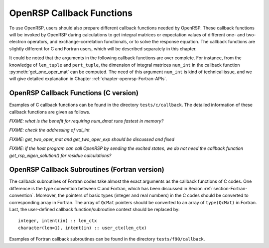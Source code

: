 .. _chapter-callback-functions:

OpenRSP Callback Functions
==========================

To use OpenRSP, users should also prepare different callback functions
needed by OpenRSP. These callback functions will be invoked by OpenRSP
during calculations to get integral matrices or expectation values of
different one- and two-electron operators, and exchange-correlation
functionals, or to solve the response equation. The callback functions
are slightly different for C and Fortran users, which will be described
separately in this chapter.

It could be noted that the arguments in the following callback functions
are over complete. For instance, from the knowledge of ``len_tuple`` and
``pert_tuple``, the dimension of integral matrices ``num_int`` in the
callback function :py:meth:`get_one_oper_mat` can be computed. The need
of this argument ``num_int`` is kind of technical issue, and we will give
detailed explanation in Chapter :ref:`chapter-openrsp-Fortran-APIs`.

OpenRSP Callback Functions (C version)
--------------------------------------

Examples of C callback functions can be found in the directory
``tests/c/callback``. The detailed information of these callback
functions are given as follows.

.. get_pert_comp()

.. get_pert_rank()

.. function:: get_overlap_mat(bra_len_tuple,  \
                              bra_pert_tuple, \
                              ket_len_tuple,  \
                              ket_pert_tuple, \
                              len_tuple,      \
                              pert_tuple,     \
                              user_ctx,       \
                              num_int,        \
                              val_int)

   Callback function for getting integral matrices of overlap integrals,
   the second last argument for the function :py:meth:`OpenRSPSetPDBS`.

   :param bra_len_tuple: length of the perturbation tuple on the bra
   :type bra_len_tuple: QInt
   :param bra_pert_tuple: perturbation tuple on the bra,
       size is ``bra_len_tuple``
   :type bra_pert_tuple: QInt\*
   :param ket_len_tuple: length of the perturbation tuple on the ket
   :type ket_len_tuple: QInt
   :param ket_pert_tuple: perturbation tuple on the ket,
       size is ``ket_len_tuple``
   :type ket_pert_tuple: QInt\*
   :param len_tuple: length of perturbation tuple on the overlap integrals
   :type len_tuple: QInt
   :param pert_tuple: perturbation tuple on the overlap integrals, size is
       ``len_tuple``
   :type pert_tuple: QInt\*
   :param user_ctx: user-defined callback function context
   :type user_ctx: QVoid\*
   :param num_int: number of the integral matrices, as the product of
       the sizes of perturbations on the bra, the ket and both of them,
       which are specified by the perturbation tuples on the bra
       (``bra_pert_tuple``), the ket (``ket_pert_tuple``) and overlap
       integrals (``pert_tuple``)
   :type num_int: QInt
   :param val_int: the integral matrices, arranged as
       ``(bra_pert_tuple, ket_pert_tuple, pert_tuple)``.
   :type val_int: QcMat\*[]
   :rtype: QVoid

.. function:: get_overlap_exp(bra_len_tuple,  \
                              bra_pert_tuple, \
                              ket_len_tuple,  \
                              ket_pert_tuple, \
                              len_tuple,      \
                              pert_tuple,     \
                              num_dmat,       \
                              dens_mat,       \
                              user_ctx,       \
                              num_exp,        \
                              val_exp)

   Callback function for getting expectation values of overlap integrals,
   the last argument for the function :py:meth:`OpenRSPSetPDBS`.

   :param bra_len_tuple: length of the perturbation tuple on the bra
   :type bra_len_tuple: QInt
   :param bra_pert_tuple: perturbation tuple on the bra,
       size is ``bra_len_tuple``
   :type bra_pert_tuple: QInt\*
   :param ket_len_tuple: length of the perturbation tuple on the ket
   :type ket_len_tuple: QInt
   :param ket_pert_tuple: perturbation tuple on the ket,
       size is ``ket_len_tuple``
   :type ket_pert_tuple: QInt\*
   :param len_tuple: length of perturbation tuple on the overlap integrals
   :type len_tuple: QInt
   :param pert_tuple: perturbation tuple on the overlap integrals, size is
       ``len_tuple``
   :type pert_tuple: QInt\*
   :param num_dmat: number of atomic orbital (AO) based density matrices
   :type num_dmat: QInt
   :param dens_mat: the AO based density matrices
   :type dens_mat: QcMat\*[]
   :param user_ctx: user-defined callback function context
   :type user_ctx: QVoid\*
   :param num_exp: number of expectation values, as the product of number
       of density matrices (``num_dmat``) and the sizes of perturbations
       on the bra, the ket and overlap integrals
   :type num_exp: QInt
   :param val_exp: the expectation values, arranged as
       ``(num_dmat, bra_pert_tuple, ket_pert_tuple, pert_tuple)``.
   :type val_exp: QReal\*
   :rtype: QVoid

*FIXME: what is the benefit for requiring num_dmat runs fastest in memory?*

.. function:: get_one_oper_mat(len_tuple,  \
                               pert_tuple, \
                               user_ctx,   \
                               num_int,    \
                               val_int)

   Callback function for getting integral matrices of a one-electron operator,
   the second last argument for the function :py:meth:`OpenRSPAddOneOper`.

   :param len_tuple: length of perturbation tuple on the one-electron operator
   :type len_tuple: QInt
   :param pert_tuple: perturbation tuple on the one-electron operator, size is
       ``len_tuple``
   :type pert_tuple: QInt\*
   :param user_ctx: user-defined callback function context
   :type user_ctx: QVoid\*
   :param num_int: number of the integral matrices, as the size of perturbations
       (specified by the perturbation tuple ``pert_tuple``)
   :type num_int: QInt
   :param val_int: the integral matrices
   :type val_int: QcMat\*[]
   :rtype: QVoid

.. function:: get_one_oper_exp(len_tuple,  \
                               pert_tuple, \
                               num_dmat,   \
                               dens_mat,   \
                               user_ctx,   \
                               num_exp,    \
                               val_exp)

   Callback function for getting expectation values of a one-electron operator,
   the last argument for the function :py:meth:`OpenRSPAddOneOper`.

   :param len_tuple: length of perturbation tuple on the one-electron operator
   :type len_tuple: QInt
   :param pert_tuple: perturbation tuple on the one-electron operator, size is
       ``len_tuple``
   :type pert_tuple: QInt\*
   :param num_dmat: number of AO based density matrices
   :type num_dmat: QInt
   :param dens_mat: the AO based density matrices
   :type dens_mat: QcMat\*[]
   :param user_ctx: user-defined callback function context
   :type user_ctx: QVoid\*
   :param num_exp: number of expectation values, as the product of number
       of density matrices (``num_dmat``) and the size of perturbations
       on the one-electron operator (specified by the perturbation tuple
       ``pert_tuple``)
   :type num_exp: QInt
   :param val_exp: the expectation values, arranged as ``(num_dmat, pert_tuple)``
   :type val_exp: QReal\*
   :rtype: QVoid

.. function:: get_two_oper_mat(len_tuple,    \
                               pert_tuple,   \
                               num_var_dmat, \
                               var_dens_mat, \
                               user_ctx,     \
                               num_int,      \
                               val_int)

   Callback function for getting integral matrices of a two-electron operator,
   the second last argument for the function :py:meth:`OpenRSPAddTwoOper`.

   :param len_tuple: length of perturbation tuple on the two-electron operator
   :type len_tuple: QInt
   :param pert_tuple: perturbation tuple on the two-electron operator, size is
       ``len_tuple``
   :type pert_tuple: QInt\*
   :param num_var_dmat: number of variable AO based density matrices
   :type num_var_dmat: QInt
   :param var_dens_mat: the variable AO based density matrices (:math:`\boldsymbol{D}`)
       for calculating :math:`\boldsymbol{G}(\boldsymbol{D})`
   :type var_dens_mat: QcMat\*[]
   :param user_ctx: user-defined callback function context
   :type user_ctx: QVoid\*
   :param num_int: number of the integral matrices, as the product of number
       of variable AO based density matrices (``num_var_dmat``) and the size
       of perturbations on the two-electron operator (specified by the perturbation
       tuple ``pert_tuple``)
   :type num_int: QInt
   :param val_int: the integral matrices, arranged as ``(num_var_dmat, pert_tuple)``
   :type val_int: QcMat\*[]
   :rtype: QVoid

*FIXME: check the addressing of val_int*

.. function:: get_two_oper_exp(len_tuple,      \
                               pert_tuple,     \
                               num_var_dmat,   \
                               var_dens_mat,   \
                               num_contr_dmat, \
                               contr_dens_mat, \
                               user_ctx,       \
                               num_exp,        \
                               val_exp)

   Callback function for getting expectation values of a two-electron operator,
   the last argument for the function :py:meth:`OpenRSPAddTwoOper`.

   :param len_tuple: length of perturbation tuple on the two-electron operator
   :type len_tuple: QInt
   :param pert_tuple: perturbation tuple on the two-electron operator, size is
       ``len_tuple``
   :type pert_tuple: QInt\*
   :param num_var_dmat: number of variable AO based density matrices
   :type num_var_dmat: QInt
   :param var_dens_mat: the variable AO based density matrices (:math:`\boldsymbol{D}`)
       for calculating :math:`\boldsymbol{G}(\boldsymbol{D})`
   :type var_dens_mat: QcMat\*[]
   :param num_contr_dmat: number of contracted AO based density matrices
   :type num_contr_dmat: QInt
   :param contr_dens_mat: the contracted AO based density matrices (:math:`\boldsymbol{D}`)
       for calculating :math:`\mathrm{Tr}[\boldsymbol{G}\boldsymbol{D}]`
   :type contr_dens_mat: QcMat\*[]
   :param user_ctx: user-defined callback function context
   :type user_ctx: QVoid\*
   :param num_exp: number of expectation values, as the product of numbers
       of contracted AO based density matrices (``num_contr_dmat``) and
       variable AO based density matrices (``num_var_dmat``) and the size
       of perturbations on the two-electron operator (specified by the
       perturbation tuple ``pert_tuple``)
   :type num_exp: QInt
   :param val_exp: the expectation values, arranged as
       ``(num_contr_dmat, num_var_dmat, pert_tuple)``
   :type val_exp: QReal\*
   :rtype: QVoid

*FIXME: get_two_oper_mat and get_two_oper_exp should be discussed and fixed*

.. function:: get_xc_fun_mat(len_tuple,        \
                             pert_tuple,       \
                             num_freq_configs, \
                             len_dmat_tuple,   \
                             idx_dmat_tuple,   \
                             num_dmat,         \
                             dens_mat,         \
                             user_ctx,         \
                             num_int,          \
                             val_int)

   Callback function for getting integral matrices of XC functional,
   the second last argument for the function :py:meth:`OpenRSPAddXCFun`.

   :param len_tuple: length of perturbation tuple on the XC functional
   :type len_tuple: QInt
   :param pert_tuple: perturbation tuple on the XC functional, size is
       ``len_tuple``
   :type pert_tuple: QInt\*
   :param num_freq_configs: the number of different frequency configurations
       to be considered for the perturbation tuple specified by ``pert_tuple``
   :type num_freq_configs: QInt
   :param len_dmat_tuple: the number of different perturbation tuples of the
       AO based density matrices passed; for instance, the complete density
       matrix perturbation tuples (canonically ordered) for a property
       :math:`\mathcal{E}^{abc}` (i.e. the perturbation tuple ``pert_tuple``
       is ``abc``) are (:math:`\boldsymbol{D}`, :math:`\boldsymbol{D}^{a}`,
       :math:`\boldsymbol{D}^{b}`, :math:`\boldsymbol{D}^{c}`,
       :math:`\boldsymbol{D}^{ab}`, :math:`\boldsymbol{D}^{ac}`,
       :math:`\boldsymbol{D}^{bc}`), and with the :math:`(0,2)` rule, the
       relevant density matrix perturbation tuples become (:math:`\boldsymbol{D}`,
       :math:`\boldsymbol{D}^{b}`, :math:`\boldsymbol{D}^{c}`,
       :math:`\boldsymbol{D}^{bc}`) that gives the ``len_dmat_tuple`` as 4
   :type len_dmat_tuple: QInt
   :param idx_dmat_tuple: indices of the density matrix perturbation tuples passed
       (canonically ordered), size is ``len_dmat_tuple``; sticking with the above
       example, the density matrix perturbation tuples passed are (:math:`\boldsymbol{D}`,
       :math:`\boldsymbol{D}^{b}`, :math:`\boldsymbol{D}^{c}`, :math:`\boldsymbol{D}^{bc}`)
       and their associated indices ``idx_dmat_tuple`` is (1, 3, 4, 7) because these
       numbers correspond to the positions of the ":math:`(k,n)`-surviving" perturbation
       tuples in the canonically ordered complete density matrix perturbation tuples
   :type idx_dmat_tuple: QInt\*
   :param num_dmat: number of collected AO based density matrices for the passed
       density matrix perturbation tuples (specified by ``idx_dmat_tuple``) and
       all frequency configurations, that is ``num_freq_configs``
       :math:`\times\sum_{\text{i}=1}^{\text{len\_dmat\_tuple}}N_{\text{i}}`,
       where :math:`N_{\text{i}}` is the number of density matrices for the
       density matrix perturbation tuple ``idx_dmat_tuple[i]`` for a frequency
       configuration
   :type num_dmat: QInt
   :param dens_mat: the collected AO based density matrices, size is ``num_dmat``,
       and arranged as ``(idx_dmat_tuple, num_freq_configs``)
   :type dens_mat: QcMat\*[]
   :param user_ctx: user-defined callback function context
   :type user_ctx: QVoid\*
   :param num_int: number of the integral matrices, equals to the product of
       the size of perturbations on the XC functional (specified by the
       perturbation tuple ``pert_tuple``) and the number of different frequency
       configurations ``num_freq_configs``
   :type num_int: QInt
   :param val_int: the integral matrices to be returned, size is ``num_int``,
       and arranged as (``pert_tuple``, ``num_freq_configs``)
   :type val_int: QcMat\*[]
   :rtype: QVoid

.. function:: get_xc_fun_exp(len_tuple,        \
                             pert_tuple,       \
                             num_freq_configs, \
                             len_dmat_tuple,   \
                             idx_dmat_tuple,   \
                             num_dmat,         \
                             dens_mat,         \
                             user_ctx,         \
                             num_exp,          \
                             val_exp)

   Callback function for getting expectation values of XC functional,
   the last argument for the function :py:meth:`OpenRSPAddXCFun`.

   :param len_tuple: length of perturbation tuple on the XC functional
   :type len_tuple: QInt
   :param pert_tuple: perturbation tuple on the XC functional, size is
       ``len_tuple``
   :type pert_tuple: QInt\*
   :param num_freq_configs: the number of different frequency configurations
       to be considered for the perturbation tuple specified by ``pert_tuple``
   :type num_freq_configs: QInt
   :param len_dmat_tuple: the number of different perturbation tuples of the
       AO based density matrices passed
   :type len_dmat_tuple: QInt
   :param idx_dmat_tuple: indices of the density matrix perturbation tuples passed
       (canonically ordered), size is ``len_dmat_tuple``
   :type idx_dmat_tuple: QInt\*
   :param num_dmat: number of collected AO based density matrices for the passed
       density matrix perturbation tuples (specified by ``idx_dmat_tuple``) and
       all frequency configurations, that is ``num_freq_configs``
       :math:`\times\sum_{\text{i}=1}^{\text{len\_dmat\_tuple}}N_{\text{i}}`,
       where :math:`N_{\text{i}}` is the number of density matrices for the
       density matrix perturbation tuple ``idx_dmat_tuple[i]`` for a frequency
       configuration
   :type num_dmat: QInt
   :param dens_mat: the collected AO based density matrices, size is ``num_dmat``,
       and arranged as ``(idx_dmat_tuple, num_freq_configs``)
   :type dens_mat: QcMat\*[]
   :param user_ctx: user-defined callback function context
   :type user_ctx: QVoid\*
   :param num_exp: number of the expectation values, equals to the product of
       the size of perturbations on the XC functional (specified by the
       perturbation tuple ``pert_tuple``) and the number of different frequency
       configurations ``num_freq_configs``
   :type num_exp: QInt
   :param val_exp: the expectation values to be returned, size is ``num_exp``,
       and arranged as (``pert_tuple``, ``num_freq_configs``)
   :type val_exp: QReal\*
   :rtype: QVoid

.. function:: get_nuc_contrib(len_tuple,  \
                              pert_tuple, \
                              user_ctx,   \
                              size_pert,  \
                              val_nuc)

   Callback function for getting the nuclear contributions, the last argument
   for the function :py:meth:`OpenRSPAddNucContributions`.

   :param len_tuple: length of perturbation tuple on the nuclear Hamiltonian
   :type len_tuple: QInt
   :param pert_tuple: perturbation tuple on the nuclear Hamiltonian, size is
       ``len_tuple``
   :type pert_tuple: QInt\*
   :param user_ctx: user-defined callback function context
   :type user_ctx: QVoid\*
   :param size_pert: size of the perturbations on the nuclear Hamiltonian,
       as specified by ``pert_tuple``
   :type size_pert: QInt
   :param val_nuc: the nuclear contributions, size is ``size_pert``
   :type val_nuc: QReal\*
   :rtype: QVoid

.. function:: get_linear_rsp_solution(size_pert,     \
                                      num_freq_sums, \
                                      freq_sums,     \
                                      RHS_mat,       \
                                      user_ctx,      \
                                      rsp_param)

   Callback function for the linear response equation solver, the last argument
   for the function :py:meth:`OpenRSPSetLinearRSPSolver`.

   :param size_pert: size of perturbations acting on the time-dependent
       self-consistent-field (TDSCF) equation
   :type size_pert: QInt
   :param num_freq_sums: number of complex frequency sums on the left hand side
       of the linear response equation
   :type num_freq_sums: QInt
   :param freq_sums: the complex frequency sums on the left hand side, size is
       ``2`` :math:`\times` ``num_freq_sums``, the real and imaginary parts of
       each frequency sum are consecutive in memory
   :type freq_sums: QReal\*
   :param RHS_mat: RHS matrices, size is ``size_pert`` :math:`\times`
       ``num_freq_sums``, and ordered as (``size_pert``, ``num_freq_sums``)
   :type RHS_mat: QcMat\*[]
   :param user_ctx: user-defined callback function context
   :type user_ctx: QVoid\*
   :param rsp_param: solved response parameters, size is ``size_pert`` :math:`\times`
       ``num_freq_sums``, and ordered as (``size_pert``, ``num_freq_sums``)
   :type rsp_param: QcMat\*[]
   :rtype: QVoid

.. .. function:: get_rsp_eigen_solution(num_excit, \
                                        eigen_val, \
                                        user_ctx,  \
                                        eigen_vec)
 
    Callback function for the response eigenvalue equation solver, the last argument
    for the function :py:meth:`OpenRSPSetRSPEigenSolver`.
 
    :param num_excit: number of excitations to be solved
    :type num_excit: QInt
    :param eigen_val: solved excitation energies, size is ``num_excit``
    :type eigen_val: QReal\*
    :param user_ctx: user-defined callback function context
    :type user_ctx: QVoid\*
    :param eigen_vec: eigenvectors solved from the eigenvalue problem,
        size is ``num_excit``
    :type eigen_vec: QcMat\*[]
    :rtype: QVoid

*FIXME: if the host program can call OpenRSP by sending the excited states,
we do not need the callback function get_rsp_eigen_solution() for residue
calculations?*

OpenRSP Callback Subroutines (Fortran version)
----------------------------------------------

The callback subroutines of Fortran codes take almost the exact arguments as
the callback functions of C codes. One difference is the type convention
between C and Fortran, which has been discussed in Secion :ref:`section-Fortran-convention`.
Moreover, the pointers of basic types (integer and real numbers) in the C
codes should be converted to corresponding array in Fortran. The array of
``QcMat`` pointers should be converted to an array of ``type(QcMat)`` in Fortran.
Last, the user-defined callback function/subroutine context should be replaced
by::

    integer, intent(in) :: len_ctx
    character(len=1), intent(in) :: user_ctx(len_ctx)

Examples of Fortran callback subroutines can be found in the directory
``tests/f90/callback``.
